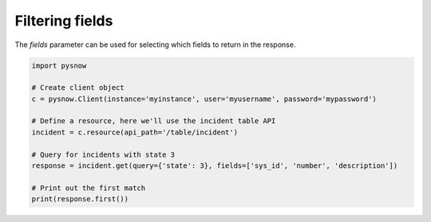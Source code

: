 Filtering fields
================

The `fields` parameter can be used for selecting which fields to return in the response.


.. code-block:: python

    import pysnow

    # Create client object
    c = pysnow.Client(instance='myinstance', user='myusername', password='mypassword')

    # Define a resource, here we'll use the incident table API
    incident = c.resource(api_path='/table/incident')

    # Query for incidents with state 3
    response = incident.get(query={'state': 3}, fields=['sys_id', 'number', 'description'])

    # Print out the first match
    print(response.first())
